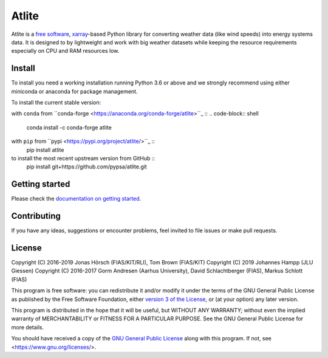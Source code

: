 ========
 Atlite
========

.. image:: https://img.shields.io/pypi/v/atlite.svg
    :target: https://pypi.python.org/pypi/atlite
    :alt: PyPI version

.. image:: https://img.shields.io/conda/vn/conda-forge/atlite.svg
    :target: https://anaconda.org/conda-forge/atlite
    :alt: Conda version

.. image:: https://readthedocs.org/projects/atlite/badge/?version=latest
     :target: https://atlite.readthedocs.io/en/latest/?badge=latest
     :alt: Documentation Status

.. image:: https://img.shields.io/badge/readme%20style-standard-brightgreen.svg?style=flat-square
     :target: https://github.com/RichardLitt/standard-readme
     :alt: standard-readme compliant

.. image:: https://img.shields.io/pypi/l/atlite.svg
    :target: License

Atlite is a `free software
<http://www.gnu.org/philosophy/free-sw.en.html>`_, 
`xarray <http://xarray.pydata.org/en/stable/>`_-based Python library for
converting weather data (like wind speeds) into energy systems data.
It is designed to by lightweight and work with big weather datasets while
keeping the resource requirements especially on CPU and RAM resources low.

Install
=======

To install you need a working installation running Python 3.6 or above
and we strongly recommend using either miniconda or anaconda for package
management.

To install the current stable version:

with ``conda`` from ``conda-forge <https://anaconda.org/conda-forge/atlite>``_ ::
.. code-block:: shell
    conda install -c conda-forge atlite

with ``pip`` from ``pypi <https://pypi.org/project/atlite/>``_ ::
    pip install atlite

to install the most recent upstream version from GitHub ::
    pip install git+https://github.com/pypsa/atlite.git

Getting started
===============
Please check the `documentation on getting started 
<https://atlite.readthedocs.io/en/latest/getting-started.html>`_.

Contributing
============

If you have any ideas, suggestions or encounter problems,
feel invited to file issues or make pull requests.

License
=======

Copyright (C) 2016-2019 Jonas Hörsch (FIAS/KIT/RLI), Tom Brown (FIAS/KIT)
Copyright (C) 2019 Johannes Hampp (JLU Giessen)
Copyright (C) 2016-2017 Gorm Andresen (Aarhus University),
David Schlachtberger (FIAS), Markus Schlott (FIAS)

This program is free software: you can redistribute it and/or modify
it under the terms of the GNU General Public License as published by
the Free Software Foundation, either 
`version 3 of the License <LICENSE.txt>`_, or (at your option) any 
later version.

This program is distributed in the hope that it will be useful,
but WITHOUT ANY WARRANTY; without even the implied warranty of
MERCHANTABILITY or FITNESS FOR A PARTICULAR PURPOSE.  See the
GNU General Public License for more details.

You should have received a copy of the 
`GNU General Public License <LICENSE.txt>`_
along with this program.  If not, see <https://www.gnu.org/licenses/>.
